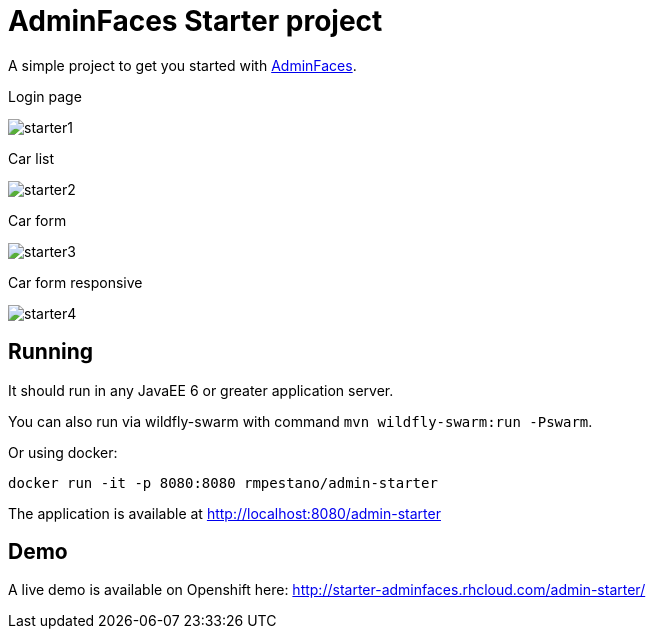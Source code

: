= AdminFaces Starter project


A simple project to get you started with https://github.com/adminfaces[AdminFaces^].

.Login page
image:starter1.png[]

.Car list
image:starter2.png[]

.Car form
image:starter3.png[]

.Car form responsive
image:starter4.png[]

== Running

It should run in any JavaEE 6 or greater application server.

You can also run via wildfly-swarm with command `mvn wildfly-swarm:run -Pswarm`.

Or using docker:

----
docker run -it -p 8080:8080 rmpestano/admin-starter
----

The application is available at http://localhost:8080/admin-starter

== Demo

A live demo is available on Openshift here: http://starter-adminfaces.rhcloud.com/admin-starter/